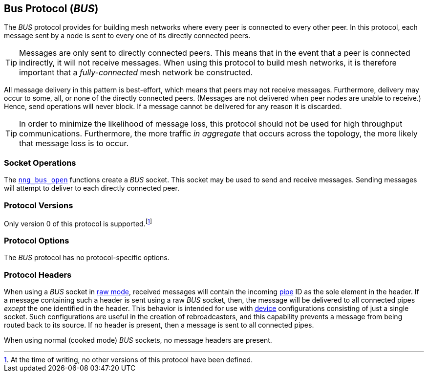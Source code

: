 ## Bus Protocol (_BUS_)

The ((_BUS_ protocol))(((potocol, _BUS_))) provides for building mesh networks where every peer is connected to every other peer.
In this protocol, each message sent by a node is sent to every one of its directly connected peers.

TIP: Messages are only sent to directly connected peers.
This means that in the event that a peer is connected indirectly, it will not receive messages.
When using this protocol to build mesh networks, it is therefore important that a _fully-connected_ mesh network be constructed.

All message delivery in this pattern is ((best-effort)), which means that peers may not receive messages.
Furthermore, delivery may occur to some, all, or none of the directly connected peers.
(Messages are not delivered when peer nodes are unable to receive.)
Hence, send operations will never block.
If a message cannot be delivered for any reason it is discarded.

TIP: In order to minimize the likelihood of message loss, this protocol should not be used for high throughput communications.
Furthermore, the more traffic _in aggregate_ that occurs across the topology, the more likely that message loss is to occur.

### Socket Operations

The xref:../sock/nng_bus_open.adoc[`nng_bus_open`] functions create a _BUS_ socket.
This socket may be used to send and receive messages.
Sending messages will attempt to deliver to each directly connected peer.

### Protocol Versions

Only version 0 of this protocol is supported.footnote:[At the time of writing, no other versions of this protocol have been defined.]

### Protocol Options

The _BUS_ protocol has no protocol-specific options.

### Protocol Headers

When using a _BUS_ socket in xref:../sock/raw.adoc[raw mode], received messages will contain the incoming xref:../pipe/index.adoc[pipe] ID as the sole element in the header.
If a message containing such a header is sent using a raw _BUS_ socket, then, the message will be delivered to all connected pipes _except_ the one identified in the header.
This behavior is intended for use with xref:../sock/nng_device.adoc[device] configurations consisting of just a single socket.
Such configurations are useful in the creation of rebroadcasters, and this capability prevents a message from being routed back to its source.
If no header is present, then a message is sent to all connected pipes.

When using normal (cooked mode) _BUS_ sockets, no message headers are present.
